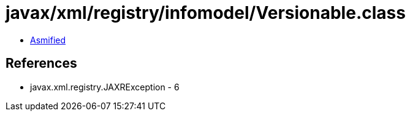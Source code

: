 = javax/xml/registry/infomodel/Versionable.class

 - link:Versionable-asmified.java[Asmified]

== References

 - javax.xml.registry.JAXRException - 6
